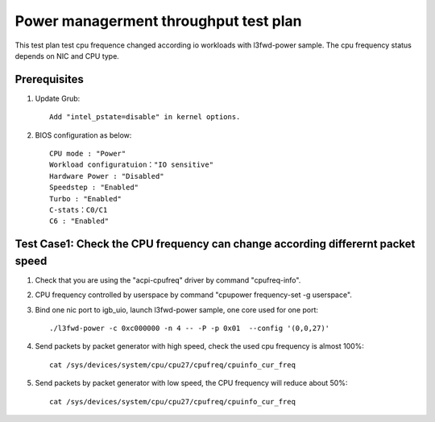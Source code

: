 .. Copyright (c) <2019>, Intel Corporation
   All rights reserved.

   Redistribution and use in source and binary forms, with or without
   modification, are permitted provided that the following conditions
   are met:

   - Redistributions of source code must retain the above copyright
     notice, this list of conditions and the following disclaimer.

   - Redistributions in binary form must reproduce the above copyright
     notice, this list of conditions and the following disclaimer in
     the documentation and/or other materials provided with the
     distribution.

   - Neither the name of Intel Corporation nor the names of its
     contributors may be used to endorse or promote products derived
     from this software without specific prior written permission.

   THIS SOFTWARE IS PROVIDED BY THE COPYRIGHT HOLDERS AND CONTRIBUTORS
   "AS IS" AND ANY EXPRESS OR IMPLIED WARRANTIES, INCLUDING, BUT NOT
   LIMITED TO, THE IMPLIED WARRANTIES OF MERCHANTABILITY AND FITNESS
   FOR A PARTICULAR PURPOSE ARE DISCLAIMED. IN NO EVENT SHALL THE
   COPYRIGHT OWNER OR CONTRIBUTORS BE LIABLE FOR ANY DIRECT, INDIRECT,
   INCIDENTAL, SPECIAL, EXEMPLARY, OR CONSEQUENTIAL DAMAGES
   (INCLUDING, BUT NOT LIMITED TO, PROCUREMENT OF SUBSTITUTE GOODS OR
   SERVICES; LOSS OF USE, DATA, OR PROFITS; OR BUSINESS INTERRUPTION)
   HOWEVER CAUSED AND ON ANY THEORY OF LIABILITY, WHETHER IN CONTRACT,
   STRICT LIABILITY, OR TORT (INCLUDING NEGLIGENCE OR OTHERWISE)
   ARISING IN ANY WAY OUT OF THE USE OF THIS SOFTWARE, EVEN IF ADVISED
   OF THE POSSIBILITY OF SUCH DAMAGE.

======================================
Power managerment throughput test plan
======================================

This test plan test cpu frequence changed according io workloads with l3fwd-power sample.
The cpu frequency status depends on NIC and CPU type.

Prerequisites
=============

1. Update Grub::

    Add "intel_pstate=disable" in kernel options.

2. BIOS configuration as below::

    CPU mode : "Power"
    Workload configuratuion："IO sensitive"
    Hardware Power : "Disabled"
    Speedstep : "Enabled"
    Turbo : "Enabled"
    C-stats：C0/C1
    C6 : "Enabled"

Test Case1: Check the CPU frequency can change according differernt packet speed
================================================================================

1. Check that you are using the "acpi-cpufreq" driver by command "cpufreq-info".

2. CPU frequency controlled by userspace by command "cpupower frequency-set -g userspace".

3. Bind one nic port to igb_uio, launch l3fwd-power sample, one core used for one port::

    ./l3fwd-power -c 0xc000000 -n 4 -- -P -p 0x01  --config '(0,0,27)'

4. Send packets by packet generator with high speed, check the used cpu frequency is almost 100%::

    cat /sys/devices/system/cpu/cpu27/cpufreq/cpuinfo_cur_freq

5. Send packets by packet generator with low speed, the CPU frequency will reduce about 50%::

    cat /sys/devices/system/cpu/cpu27/cpufreq/cpuinfo_cur_freq